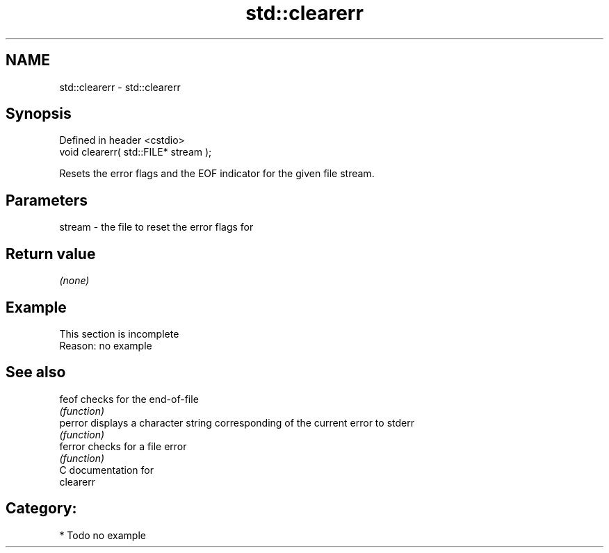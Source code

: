 .TH std::clearerr 3 "2021.11.17" "http://cppreference.com" "C++ Standard Libary"
.SH NAME
std::clearerr \- std::clearerr

.SH Synopsis
   Defined in header <cstdio>
   void clearerr( std::FILE* stream );

   Resets the error flags and the EOF indicator for the given file stream.

.SH Parameters

   stream - the file to reset the error flags for

.SH Return value

   \fI(none)\fP

.SH Example

    This section is incomplete
    Reason: no example

.SH See also

   feof   checks for the end-of-file
          \fI(function)\fP
   perror displays a character string corresponding of the current error to stderr
          \fI(function)\fP
   ferror checks for a file error
          \fI(function)\fP
   C documentation for
   clearerr

.SH Category:

     * Todo no example
